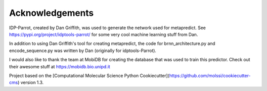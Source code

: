 Acknowledgements
=================

IDP-Parrot, created by Dan Griffith, was used to generate the network used for metapredict. See https://pypi.org/project/idptools-parrot/ for some very cool machine learning stuff from Dan.

In addition to using Dan Griffith's tool for creating metapredict, the code for brnn_architecture.py and encode_sequence.py was written by Dan (originally for idptools-Parrot). 

I would also like to thank the team at MobiDB for creating the database that was used to train this predictor. Check out their awesome stuff at https://mobidb.bio.unipd.it

Project based on the 
[Computational Molecular Science Python Cookiecutter](https://github.com/molssi/cookiecutter-cms) version 1.3.
